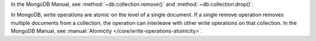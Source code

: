 In the MongoDB Manual, see :method:`~db.collection.remove()` and :method:`~db.collection.drop()`.

In MongoDB, write operations are atomic on the level of a single
document. If a single remove operation removes multiple documents from
a collection, the operation can interleave with other write operations
on that collection. In the MongoDB Manual, see
:manual:`Atomicity </core/write-operations-atomicity>`.

